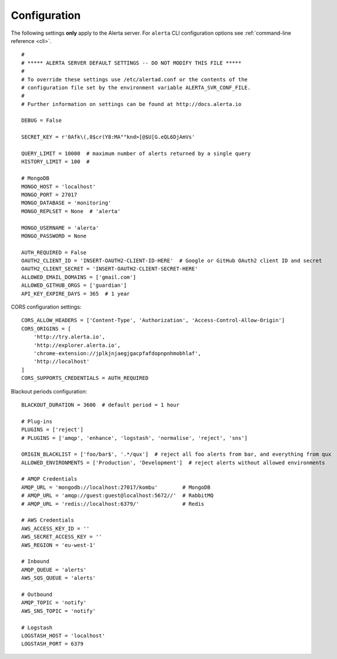 Configuration
-------------

The following settings **only** apply to the Alerta server. For ``alerta`` CLI configuration options see :ref:`command-line reference <cli>`.

::

    #
    # ***** ALERTA SERVER DEFAULT SETTINGS -- DO NOT MODIFY THIS FILE *****
    #
    # To override these settings use /etc/alertad.conf or the contents of the
    # configuration file set by the environment variable ALERTA_SVR_CONF_FILE.
    #
    # Further information on settings can be found at http://docs.alerta.io

    DEBUG = False

    SECRET_KEY = r'0Afk\(,8$cr(Y8:MA""knd>[@$U[G.eQL6DjAmVs'

    QUERY_LIMIT = 10000  # maximum number of alerts returned by a single query
    HISTORY_LIMIT = 100  #

    # MongoDB
    MONGO_HOST = 'localhost'
    MONGO_PORT = 27017
    MONGO_DATABASE = 'monitoring'
    MONGO_REPLSET = None  # 'alerta'

    MONGO_USERNAME = 'alerta'
    MONGO_PASSWORD = None

    AUTH_REQUIRED = False
    OAUTH2_CLIENT_ID = 'INSERT-OAUTH2-CLIENT-ID-HERE'  # Google or GitHub OAuth2 client ID and secret
    OAUTH2_CLIENT_SECRET = 'INSERT-OAUTH2-CLIENT-SECRET-HERE'
    ALLOWED_EMAIL_DOMAINS = ['gmail.com']
    ALLOWED_GITHUB_ORGS = ['guardian']
    API_KEY_EXPIRE_DAYS = 365  # 1 year

.. _CORS config:

CORS configuration settings::

    CORS_ALLOW_HEADERS = ['Content-Type', 'Authorization', 'Access-Control-Allow-Origin']
    CORS_ORIGINS = [
        'http://try.alerta.io',
        'http://explorer.alerta.io',
        'chrome-extension://jplkjnjaegjgacpfafdopnpnhmobhlaf',
        'http://localhost'
    ]
    CORS_SUPPORTS_CREDENTIALS = AUTH_REQUIRED


.. _blackout config:

Blackout periods configuration::

    BLACKOUT_DURATION = 3600  # default period = 1 hour

    # Plug-ins
    PLUGINS = ['reject']
    # PLUGINS = ['amqp', 'enhance', 'logstash', 'normalise', 'reject', 'sns']

    ORIGIN_BLACKLIST = ['foo/bar$', '.*/qux']  # reject all foo alerts from bar, and everything from qux
    ALLOWED_ENVIRONMENTS = ['Production', 'Development']  # reject alerts without allowed environments

    # AMQP Credentials
    AMQP_URL = 'mongodb://localhost:27017/kombu'        # MongoDB
    # AMQP_URL = 'amqp://guest:guest@localhost:5672//'  # RabbitMQ
    # AMQP_URL = 'redis://localhost:6379/'              # Redis

    # AWS Credentials
    AWS_ACCESS_KEY_ID = ''
    AWS_SECRET_ACCESS_KEY = ''
    AWS_REGION = 'eu-west-1'

    # Inbound
    AMQP_QUEUE = 'alerts'
    AWS_SQS_QUEUE = 'alerts'

    # Outbound
    AMQP_TOPIC = 'notify'
    AWS_SNS_TOPIC = 'notify'

    # Logstash
    LOGSTASH_HOST = 'localhost'
    LOGSTASH_PORT = 6379
